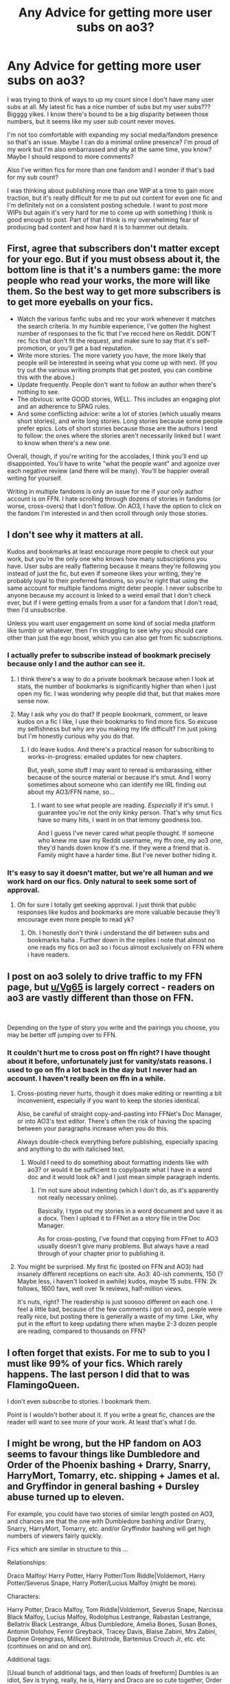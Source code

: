 #+TITLE: Any Advice for getting more user subs on ao3?

* Any Advice for getting more user subs on ao3?
:PROPERTIES:
:Author: RTBees
:Score: 0
:DateUnix: 1615311334.0
:DateShort: 2021-Mar-09
:FlairText: Discussion
:END:
I was trying to think of ways to up my count since I don't have many user subs at all. My latest fic has a nice number of subs but my user subs??? Bigggg yikes. I know there's bound to be a big disparity between those numbers, but it seems like my user sub count never moves.

I'm not too comfortable with expanding my social media/fandom presence so that's an issue. Maybe I can do a minimal online presence? I'm proud of my work but I'm also embarrassed and shy at the same time, you know? Maybe I should respond to more comments?

Also I've written fics for more than one fandom and I wonder if that's bad for my sub count?

I was thinking about publishing more than one WIP at a time to gain more traction, but it's really difficult for me to put out content for even one fic and I'm definitely not on a consistent posting schedule. I want to post more WIPs but again it's very hard for me to come up with something I think is good enough to post. Part of that I think is my overwhelming fear of producing bad content and how hard it is to hammer out details.


** First, agree that subscribers don't matter except for your ego. But if you must obsess about it, the bottom line is that it's a numbers game: the more people who read your works, the more will like them. So the best way to get more subscribers is to get more eyeballs on your fics.

- Watch the various fanfic subs and rec your work whenever it matches the search criteria. In my humble experience, I've gotten the highest number of responses to the fic that I've recced here on Reddit. DON'T rec fics that don't fit the request, and make sure to say that it's self-promotion, or you'll get a bad reputation.
- Write more stories. The more variety you have, the more likely that people will be interested in seeing what you come up with next. (If you try out the various writing prompts that get posted, you can combine this with the above.)
- Update frequently. People don't want to follow an author when there's nothing to see.
- The obvious: write GOOD stories, WELL. This includes an engaging plot and an adherence to SPAG rules.
- And some conflicting advice: write a lot of stories (which usually means short stories), and write long stories. Long stories because some people prefer epics. Lots of short stories because those are the authors I tend to follow: the ones where the stories aren't necessarily linked but I want to know when there's a new one.

Overall, though, if you're writing for the accolades, I think you'll end up disappointed. You'll have to write "what the people want" and agonize over each negative review (and there will be many). You'll be happier overall writing for yourself.

Writing in multiple fandoms is only an issue for me if your only author account is on FFN. I hate scrolling through dozens of stories in fandoms (or worse, cross-overs) that I don't follow. On AO3, I have the option to click on the fandom I'm interested in and then scroll through only those stories.
:PROPERTIES:
:Author: JennaSayquah
:Score: 8
:DateUnix: 1615314286.0
:DateShort: 2021-Mar-09
:END:


** I don't see why it matters at all.

Kudos and bookmarks at least encourage more people to check out your work, but you're the only one who knows how many subscriptions you have. User subs are really flattering because it means they're following you instead of just the fic, but even if someone likes your writing, they're probably loyal to their preferred fandoms, so you're right that using the same account for multiple fandoms might deter people. I never subscribe to anyone because my account is linked to a weird email that I don't check ever, but if I were getting emails from a user for a fandom that I don't read, then I'd unsubscribe.

Unless you want user engagement on some kind of social media platform like tumblr or whatever, then I'm struggling to see why you should care other than just the ego boost, which you can also get from fic subscriptions.
:PROPERTIES:
:Author: fillerusername4
:Score: 7
:DateUnix: 1615312020.0
:DateShort: 2021-Mar-09
:END:

*** I actually prefer to subscribe instead of bookmark precisely because only I and the author can see it.
:PROPERTIES:
:Author: RealLifeH_sapiens
:Score: 4
:DateUnix: 1615313535.0
:DateShort: 2021-Mar-09
:END:

**** I think there's a way to do a private bookmark because when I look at stats, the number of bookmarks is significantly higher than when I just open my fic. I was wondering why people did that, but that makes more sense now.
:PROPERTIES:
:Author: fillerusername4
:Score: 4
:DateUnix: 1615313768.0
:DateShort: 2021-Mar-09
:END:


**** May I ask why you do that? If people bookmark, comment, or leave kudos on a fic I like, I use their bookmarks to find more fics. So excuse my selfishness but why are you making my life difficult? I'm just joking but I'm honestly curious why you do that.
:PROPERTIES:
:Author: DeDe_at_it_again
:Score: 3
:DateUnix: 1615387656.0
:DateShort: 2021-Mar-10
:END:

***** I do leave kudos. And there's a practical reason for subscribing to works-in-progress: emailed updates for new chapters.

But, yeah, some stuff I may want to reread is embarassing, either because of the source material or because it's smut. And I worry sometimes about someone who can identify me IRL finding out about my AO3/FFN name, so...
:PROPERTIES:
:Author: RealLifeH_sapiens
:Score: 2
:DateUnix: 1615401479.0
:DateShort: 2021-Mar-10
:END:

****** I want to see what people are reading. /Especially/ if it's smut. I guarantee you're not the only kinky person. That's why smut fics have so many hits, I want in on that lemony goodness too.

And I guess I've never cared what people thought. If someone who knew me saw my Reddit username, my ffn one, my ao3 one, they'd hands down know it's me. If they were a friend that is. Family might have a harder time. But I've never bother hiding it.
:PROPERTIES:
:Author: DeDe_at_it_again
:Score: 1
:DateUnix: 1615406560.0
:DateShort: 2021-Mar-10
:END:


*** It's easy to say it doesn't matter, but we're all human and we work hard on our fics. Only natural to seek some sort of approval.
:PROPERTIES:
:Score: 2
:DateUnix: 1615325966.0
:DateShort: 2021-Mar-10
:END:

**** Oh for sure I totally get seeking approval. I just think that public responses like kudos and bookmarks are more valuable because they'll encourage even more people to read yk?
:PROPERTIES:
:Author: fillerusername4
:Score: 4
:DateUnix: 1615326218.0
:DateShort: 2021-Mar-10
:END:

***** Oh. I honestly don't think i understand the dif between subs and bookmarks haha . Further down in the replies i note that almost no one reads my fics on ao3 so i focus almost exclusively on FFN where i have readers.
:PROPERTIES:
:Score: 3
:DateUnix: 1615326695.0
:DateShort: 2021-Mar-10
:END:


** I post on ao3 solely to drive traffic to my FFN page, but [[/u/Vg65][u/Vg65]] is largely correct - readers on ao3 are vastly different than those on FFN.

​

Depending on the type of story you write and the pairings you choose, you may be better off jumping over to FFN.
:PROPERTIES:
:Score: 3
:DateUnix: 1615321927.0
:DateShort: 2021-Mar-10
:END:

*** It couldn't hurt me to cross post on ffn right? I have thought about it before, unfortunately just for vanity/stats reasons. I used to go on ffn a lot back in the day but I never had an account. I haven't really been on ffn in a while.
:PROPERTIES:
:Author: RTBees
:Score: 5
:DateUnix: 1615325233.0
:DateShort: 2021-Mar-10
:END:

**** Cross-posting never hurts, though it does make editing or rewriting a bit inconvenient, especially if you want to keep the stories identical.

Also, be careful of straight copy-and-pasting into FFNet's Doc Manager, or into AO3's text editor. There's often the risk of having the spacing between your paragraphs increase when you do this.

Always double-check everything before publishing, especially spacing and anything to do with italicised text.
:PROPERTIES:
:Author: Vg65
:Score: 4
:DateUnix: 1615325487.0
:DateShort: 2021-Mar-10
:END:

***** Would I need to do something about formatting indents like with ao3? or would it be sufficient to copy/paste what I have in a word doc and it would look ok? and I just mean simple paragraph indents.
:PROPERTIES:
:Author: RTBees
:Score: 1
:DateUnix: 1615326584.0
:DateShort: 2021-Mar-10
:END:

****** I'm not sure about indenting (which I don't do, as it's apparently not really necessary online).

Basically, I type out my stories in a word document and save it as a docx. Then I upload it to FFNet as a story file in the Doc Manager.

As for cross-posting, I've found that copying from FFnet to AO3 usually doesn't give many problems. But always have a read through of your chapter prior to publishing it.
:PROPERTIES:
:Author: Vg65
:Score: 2
:DateUnix: 1615327224.0
:DateShort: 2021-Mar-10
:END:


**** You might be surprised. My first fic (posted on FFN and AO3) had insanely different receptions on each site. Ao3: 40-ish comments, 150 (? Maybe less, i haven't looked in awhile) kudos, maybe 15 subs. FFN: 2k follows, 1600 favs, well over 1k reviews, half-million views.

It's nuts, right? The readership is just sooooo different on each one. I feel a little bad, because of the few comments i got on ao3, people were really nice, but posting there is generally a waste of my time. Like, why put in the effort to keep updating there when maybe 2-3 dozen people are reading, compared to thousands on FFN?
:PROPERTIES:
:Score: 2
:DateUnix: 1615325596.0
:DateShort: 2021-Mar-10
:END:


** I often forget that exists. For me to sub to you I must like 99% of your fics. Which rarely happens. The last person I did that to was FlamingoQueen.

I don't even subscribe to stories. I bookmark them.

Point is I wouldn't bother about it. If you write a great fic, chances are the reader will want to see more of your work. At least that's what I do.
:PROPERTIES:
:Author: DeDe_at_it_again
:Score: 2
:DateUnix: 1615387442.0
:DateShort: 2021-Mar-10
:END:


** I might be wrong, but the HP fandom on AO3 seems to favour things like Dumbledore and Order of the Phoenix bashing + Drarry, Snarry, HarryMort, Tomarry, etc. shipping + James et al. and Gryffindor in general bashing + Dursley abuse turned up to eleven.

For example, you could have two stories of similar length posted on AO3, and chances are that the one with Dumbledore bashing and/or Drarry, Snarry, HarryMort, Tomarry, etc. and/or Gryffindor bashing will get high numbers of viewers fairly quickly.

Fics which are similar in structure to this ...

Relationships:

Draco Malfoy/ Harry Potter, Harry Potter/Tom Riddle|Voldemort, Harry Potter/Severus Snape, Harry Potter/Lucius Malfoy (might be more).

Characters:

Harry Potter, Draco Malfoy, Tom Riddle|Voldemort, Severus Snape, Narcissa Black Malfoy, Lucius Malfoy, Rodolphus Lestrange, Rabastan Lestrange, Bellatrix Black Lestrange, Albus Dumbledore, Amelia Bones, Susan Bones, Antonin Dolohov, Fenrir Greyback, Tracey Davis, Blaise Zabini, Mrs Zabini, Daphne Greengrass, Millicent Bulstrode, Bartemius Crouch Jr, etc. etc (continues on and on and on).

Additional tags:

[Usual bunch of additional tags, and then loads of freeform] Dumbles is an idiot, Sev is trying, really, he is, Harry and Draco are so cute together, Order of Fried Chicken are losers, Voldemort is sane, Tom deserves better, Dumbles made Tom a monster, Dumbledick is the real Dark Lord, Dumbles faked the prophecy, Sev didn't deserve the werewolf incident, that was all Sirius's fault, I hate Dumbles, the old coot will get what's coming to him, Sev is healing, maybe not, but he's getting there, James was an asshole, no beta we die like men, fuck JKR, Nagini is mother hen, smol Draco (or smol Harry), REGULUS IS ALIVE, etc. etc. (continues on and on and on and on).

... seem to get loads of hits, kudos, bookmarks, etc.

Basically, don't worry too much about your number of subs. It's not always an indicator of the quality of your writing.

It's often hard to get loads of hits, kudos, bookmarks, and subs when you don't write in line with what tends to get high traffic.
:PROPERTIES:
:Author: Vg65
:Score: 3
:DateUnix: 1615313198.0
:DateShort: 2021-Mar-09
:END:

*** That's really helpful, thanks! I just started writing for Tomarry after being away from the fandom for so many years and it really is interesting.

I noticed people can be really neurotic about precise tagging. I had to change my tags and summary multiple times. I felt like I was exposing most of my story/plot points just for the sake of commenters who didn't understand what a pwp is. "but where is xyz plot I want to see this" excuse me look at the tags this is a mcdonalds
:PROPERTIES:
:Author: RTBees
:Score: 2
:DateUnix: 1615325638.0
:DateShort: 2021-Mar-10
:END:

**** The number-one thing to avoid when tagging is freeform ala Tumblr-style notes. Don't do 'cutesy' tags.

Stick to things like 'AU - Canon Divergence', 'Slytherin Harry Potter', etc. You know, /proper/ tags.
:PROPERTIES:
:Author: Vg65
:Score: 3
:DateUnix: 1615326860.0
:DateShort: 2021-Mar-10
:END:

***** My problem was actually not enough tagging. I just kinda tagged some of the essentials.
:PROPERTIES:
:Author: RTBees
:Score: 2
:DateUnix: 1615326966.0
:DateShort: 2021-Mar-10
:END:

****** Well, to be fair that's a bit better than the opposite problem of going full-on mass-tag crazy.
:PROPERTIES:
:Author: Vg65
:Score: 2
:DateUnix: 1615327037.0
:DateShort: 2021-Mar-10
:END:

******* True I very actively avoid fics with walls of tags. ESPECIALLY those giant crossover fics or the mega fic compilations. You know the ones.

I didn't want to spoil future chapters with my tags but my comments kept bugging me about the wrong things so I had to steer perceptions in the right direction.
:PROPERTIES:
:Author: RTBees
:Score: 4
:DateUnix: 1615327423.0
:DateShort: 2021-Mar-10
:END:


******* If I see a wall of tags, I'm not reading it.
:PROPERTIES:
:Author: DeDe_at_it_again
:Score: 1
:DateUnix: 1615388040.0
:DateShort: 2021-Mar-10
:END:


**** I'm perfectly fine with pwp. It's what started my journey into Harry Potter fanfiction after all. I want the erotica. Recently I've been dipping into Tomarry and I like some.
:PROPERTIES:
:Author: DeDe_at_it_again
:Score: 2
:DateUnix: 1615388008.0
:DateShort: 2021-Mar-10
:END:

***** I once had a particularly passive aggressive comment on my pwp fic that started with "you have an undeniable talent for erotica" and ended with basically "can't wait until the plot allows your characters to have more personality than looks :)" SMILEY INCLUDED and I took that personally. I don't respond to comments too often, but I just said "wow I'm glad you think I'm so talented with erotica! There's more to come :)"

The relationship dynamics are really interesting with Tomarry. When I first saw it on the ao3 sidebar I was soooooo confused why it was popular and had to check it out. I understand it now lol. Young Tom Riddle was a p interesting character. Looking back, I did have a crush on him in the Chamber of Secrets when I was a kid.
:PROPERTIES:
:Author: RTBees
:Score: 2
:DateUnix: 1615391312.0
:DateShort: 2021-Mar-10
:END:

****** Oof. PWP is PWP. I don't know what they were expecting.
:PROPERTIES:
:Author: DeDe_at_it_again
:Score: 2
:DateUnix: 1615392901.0
:DateShort: 2021-Mar-10
:END:


*** You're kind of right actually. Although that's how I find fics on ao3. I click a tag I like and search for the tags I don't like. Then I exclude them.

So if I wanted to read a Slytherin Harry fic. I would search for bashing and exclude it.
:PROPERTIES:
:Author: DeDe_at_it_again
:Score: 1
:DateUnix: 1615388161.0
:DateShort: 2021-Mar-10
:END:


*** Alternate route to blowing up on AO3 : Write smut. With /all the kinks/
:PROPERTIES:
:Author: Bleepbloopbotz2
:Score: 0
:DateUnix: 1615313982.0
:DateShort: 2021-Mar-09
:END:

**** Gosh the current thing I'm working on IS a smut piece because I was so annoyed that I saw too many plotty longfics with a kiss (MAYBE) at chapter 50 and not enough shorter smutfics with the tags I was looking for.
:PROPERTIES:
:Author: RTBees
:Score: 2
:DateUnix: 1615324993.0
:DateShort: 2021-Mar-10
:END:

***** Like I said earlier, I got on the train for lemons, but some people just like to steal them.
:PROPERTIES:
:Author: DeDe_at_it_again
:Score: 1
:DateUnix: 1615388222.0
:DateShort: 2021-Mar-10
:END:


**** I've never seen a fic with /all the kinks/

What kinks are we talking about? Please find a fic with all of these for me.

Small top, big bottom

Muscle bottoms

Large pecs

Male lactation

Feminisation

M/M is more common with these but I read F/M smut too. As long as the dude has large muscles, large pecs, is lactating, and is feminised, the requested kinks are met.
:PROPERTIES:
:Author: DeDe_at_it_again
:Score: 1
:DateUnix: 1615388422.0
:DateShort: 2021-Mar-10
:END:


** I never subscribe to users because I don't want to get emails about fics that I don't really care for, and to be honest, some of my favourite authors, who have written some of my favourite fics, write fics that really creep me out, so I only subscribe to those fics.
:PROPERTIES:
:Author: Awkward-Loquat
:Score: 1
:DateUnix: 1615753944.0
:DateShort: 2021-Mar-15
:END:
